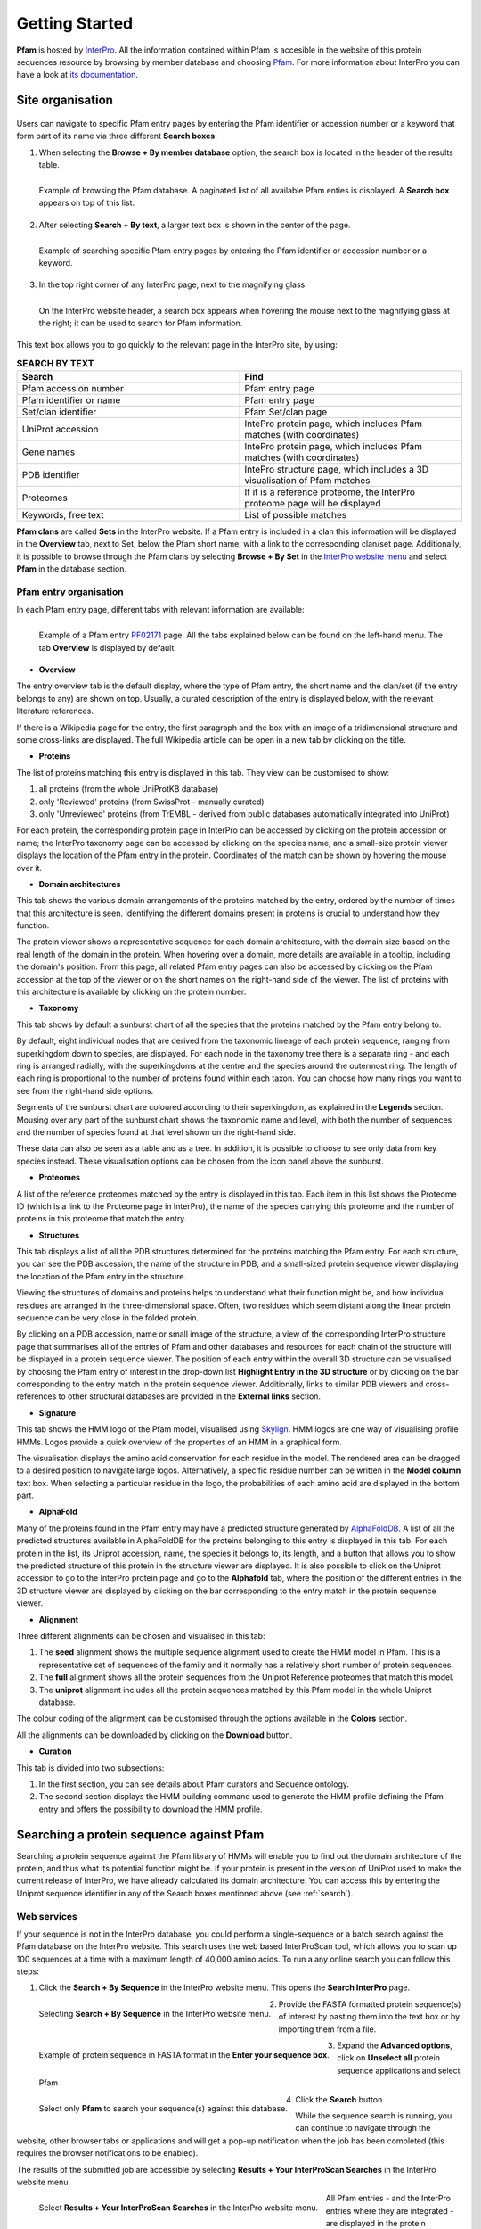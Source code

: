 .. _getting-started:

***************
Getting Started
***************

**Pfam** is hosted by `InterPro <https://www.ebi.ac.uk/interpro/>`_. All the information contained within Pfam is accesible in the website of this protein sequences resource by browsing by member database and choosing 
`Pfam <https://www.ebi.ac.uk/interpro/entry/pfam/#table>`_. For more information about InterPro you can have a look at `its documentation <https://interpro-documentation.readthedocs.io/en/latest/interpro.html>`_. 

Site organisation
=================

.. figure:: images/Pfam_entry.png
    :alt: Scheme of the organisation of the information in the Pfam database.
    :width: 400

    :align: center

.. _search:
Users can navigate to specific Pfam entry pages by entering the Pfam identifier or accession number or a keyword that form part of its name via three different **Search boxes**:

1. When selecting the **Browse + By member database** option, the search box is located in the header of the results table.

.. figure:: images/browsebymbdbpfam.png
    :alt: Selecting the 'Browse + By member database' option and Pfam.
    :width: 700
    :align: left

    Example of browsing the Pfam database. A paginated list of all available Pfam enties is displayed. A **Search box** appears on top of this list.

2. After selecting **Search + By text**, a larger text box is shown in the center of the page.

.. figure:: images/searchbytextpf.png
    :alt: Selecting **Search + By text**
    :width: 700
    :align: left

    Example of searching specific Pfam entry pages by entering the Pfam identifier or accession number or a keyword.

3. In the top right corner of any InterPro page, next to the magnifying glass. 

.. figure:: images/searchboxIP.png
    :alt: Search box available on the top right corner of any InterPro page.
    :width: 700
    :align: left

    On the InterPro website header, a search box appears when hovering the mouse next to the magnifying glass at the right; it can be used to search for Pfam information.

This text box allows you to go quickly to the relevant page in the InterPro site, by using:

.. list-table:: **SEARCH BY TEXT**
    :widths: 250 250
    :header-rows: 1

    * - Search
      - Find
    * - Pfam accession number
      - Pfam entry page
    * - Pfam identifier or name
      - Pfam entry page
    * - Set/clan identifier
      - Pfam Set/clan page
    * - UniProt accession
      - IntePro protein page, which includes Pfam matches (with coordinates)
    * - Gene names
      - IntePro protein page, which includes Pfam matches (with coordinates)
    * - PDB identifier
      - IntePro structure page, which includes a 3D visualisation of Pfam matches
    * - Proteomes
      - If it is a reference proteome, the InterPro proteome page will be displayed
    * - Keywords, free text
      - List of possible matches

**Pfam clans** are called **Sets** in the InterPro website. If a Pfam entry is included in a clan this information will be displayed in the **Overview** tab, next to Set, below the Pfam short name, with a link to the corresponding clan/set page. Additionally, it is possible to browse through the Pfam clans by selecting **Browse + By Set** in the `InterPro website menu <https://www.ebi.ac.uk/interpro/set/all/entry/pfam/#table>`_ and select **Pfam** in the database section.

Pfam entry organisation
-----------------------
In each Pfam entry page, different tabs with relevant information are available:

.. figure:: images/overview.png
    :alt: Example of a Pfam entry with the default tab selected (Overview)
    :width: 700
    :align: left

    Example of a Pfam entry `PF02171 <https://www.ebi.ac.uk/interpro/entry/pfam/PF02171/>`_ page. All the tabs explained below can be found on the left-hand menu. The tab **Overview** is displayed by default.

* **Overview**
The entry overview tab is the default display, where the type of Pfam entry, the short name and the clan/set 
(if the entry belongs to any) are shown on top. Usually, a curated description of the entry is displayed below, 
with the relevant literature references. 

If there is a Wikipedia page for the entry, the first paragraph and the box with an image of a 
tridimensional structure and some cross-links are displayed. The full Wikipedia article can be open in a 
new tab by clicking on the title.

* **Proteins**
The list of proteins matching this entry is displayed in this tab. They view can be customised to show:

1. all proteins (from the whole  UniProtKB database)

2. only 'Reviewed' proteins (from SwissProt - manually curated) 

3. only 'Unreviewed' proteins (from TrEMBL - derived from public databases automatically integrated into UniProt)

For each protein, the corresponding protein page in InterPro can be accessed by clicking on the protein accession or name; the InterPro taxonomy page can be accessed by clicking on the species name; and a small-size protein viewer displays the location of the Pfam entry in the protein. Coordinates of the match can be shown by hovering the mouse over it.

* **Domain architectures**
This tab shows the various domain arrangements of the proteins matched by the entry, ordered by the number of times that this architecture is seen. Identifying the different domains present in proteins is crucial to understand how they function.

The protein viewer shows a representative sequence for each domain architecture, with the domain size based on the real length of the domain in the protein. When hovering over a domain, more details are available in a tooltip, including the domain's position. From this page, all related Pfam entry pages can also be accessed by clicking on the Pfam accession at the top of the viewer or on the short names on the right-hand side of the viewer. The list of proteins with this architecture is available by clicking on the protein number.

* **Taxonomy**
This tab shows by default a sunburst chart of all the species that the proteins matched by the Pfam entry belong to.

By default, eight individual nodes that are derived from the taxonomic lineage of each protein sequence, ranging from superkingdom down to species, are displayed. For each node in the taxonomy tree there is a separate ring - and each ring is arranged radially, with the superkingdoms at the centre and the species around the outermost ring. The length of each ring is proportional to the number of proteins found within each taxon. You can choose how many rings you want to see from the right-hand side options.

Segments of the sunburst chart are coloured according to their superkingdom, as explained in the **Legends** section. Mousing over any part of the sunburst chart shows the taxonomic name and level, with both the number of sequences and the number of species found at that level shown on the right-hand side.

These data can also be seen as a table and as a tree. In addition, it is possible to choose to see only data from key species instead. These visualisation options can be chosen from the icon panel above the sunburst.

* **Proteomes**
A list of the reference proteomes matched by the entry is displayed in this tab. Each item in this list shows the Proteome ID (which is a link to the Proteome page in InterPro), the name of the species carrying this proteome and the number of proteins in this proteome that match the entry.

* **Structures**
This tab displays a list of all the PDB structures determined for the proteins matching the Pfam entry. For each structure, you can see the PDB accession, the name of the structure in PDB, and a small-sized protein sequence viewer displaying the location of the Pfam entry in the structure.

Viewing the structures of domains and proteins helps to understand what their function might be, and how individual residues are arranged in the three-dimensional space. Often, two residues which seem distant along the linear protein sequence can be very close in the folded protein. 

By clicking on a PDB accession, name or small image of the structure, a view of the corresponding InterPro structure page that summarises all of the entries of Pfam and other databases and resources for each chain of the structure will be displayed in a protein sequence viewer. The position of each entry within the overall 3D structure can be visualised by choosing the Pfam entry of interest in the drop-down list **Highlight Entry in the 3D structure** or by clicking on the bar corresponding to the entry match in the protein sequence viewer. Additionally, links to similar PDB viewers and cross-references to other structural databases are provided in the **External links** section.

* **Signature**
This tab shows the HMM logo of the Pfam model, visualised using `Skylign <http://www.skylign.org/>`_. HMM logos are one way of visualising profile HMMs. Logos provide a quick overview of the properties of an HMM in a graphical form.

The visualisation displays the amino acid conservation for each residue in the model. The rendered area can be dragged to a desired position to navigate large logos. Alternatively, a specific residue number can be written in the **Model column** text box. When selecting a particular residue in the logo, the probabilities of each amino acid are displayed in the bottom part.

* **AlphaFold**
Many of the proteins found in the Pfam entry may have a predicted structure generated by `AlphaFoldDB <https://alphafold.ebi.ac.uk/>`_. A list of all the predicted structures available in AlphaFoldDB for the proteins belonging to this entry is displayed in this tab. For each protein in the list, its Uniprot accession, name, the species it belongs to, its length, and a button that allows you to show the predicted structure of this protein in the structure viewer are displayed. It is also possible to click on the Uniprot accession to go to the InterPro protein page and go to the **Alphafold** tab, where the position of the different entries in the 3D structure viewer are displayed by clicking on the bar corresponding to the entry match in the protein sequence viewer.

* **Alignment**
Three different alignments can be chosen and visualised in this tab:

1. The **seed** alignment shows the multiple sequence alignment used to create the HMM model in Pfam. This is a representative set of sequences of the family and it normally has a relatively short number of protein sequences.

2. The **full** alignment shows all the protein sequences from the Uniprot Reference proteomes that match this model.

3. The **uniprot** alignment includes all the protein sequences matched by this Pfam model in the whole Uniprot database.

The colour coding of the alignment can be customised through the options available in the **Colors** section.

All the alignments can be downloaded by clicking on the **Download** button.

* **Curation**
This tab is divided into two subsections:

1. In the first section, you can see details about Pfam curators and Sequence ontology.

2. The second section displays the HMM building command used to generate the HMM profile defining the Pfam entry and offers the possibility to download the HMM profile.


Searching a protein sequence against Pfam
=========================================

Searching a protein sequence against the Pfam library of HMMs will enable you to find out the domain architecture of the protein, and thus what its potential function might be. If your protein is present in the version of UniProt used to make the current release of InterPro, we have already calculated its domain architecture. You can access this by entering the Uniprot sequence identifier in any of the Search boxes mentioned above (see :ref:`search`).

Web services
------------

If your sequence is not in the InterPro database, you could perform a single-sequence or a batch search against the Pfam database on the InterPro website. This search uses the web based InterProScan tool, which allows you to scan up 100 sequences at a time with a maximum length of 40,000 amino acids. To run a any online search you can follow this steps:

1. Click the **Search + By Sequence** in the InterPro website menu. This opens the **Search InterPro** page. 

.. figure:: images/searchbyseq.png
    :alt: Selecting **Search + By Sequence** in the InterPro website menu
    :width: 700
    :align: left

    Selecting **Search + By Sequence** in the InterPro website menu.

2. Provide the FASTA formatted protein sequence(s) of interest by pasting them into the text box or by importing them from a file.

.. figure:: images/fasta.png
    :alt: Selecting **Search + By Sequence** in the InterPro website menu
    :width: 700
    :align: left

    Example of protein sequence in FASTA format in the **Enter your sequence box**.

3. Expand the **Advanced options**, click on **Unselect all** protein sequence applications and select Pfam

.. figure:: images/advanced_pf.png
    :alt: Selecting **Pfam** in the **Advanced options** drop-down
    :width: 700
    :align: left

    Select only **Pfam** to search your sequence(s) against this database.


4. Click the **Search** button

While the sequence search is running, you can continue to navigate through the website, other browser tabs or applications and will get a pop-up notification when the job has been completed (this requires the browser notifications to be enabled).

The results of the submitted job are accessible by selecting **Results + Your InterProScan Searches** in the InterPro website menu. 

.. figure:: images/results.png
    :alt: Selecting **Results + Your InterProScan Searches**
    :width: 700
    :align: left

    Select **Results + Your InterProScan Searches** in the InterPro website menu. 

All Pfam entries - and the InterPro entries where they are integrated - are displayed in the protein sequence viewer. The Pfam and InterPro entries are grouped by type (family, domain, repeat, site). The coloured bars indicate the location of entry matches on the protein sequence. Each matched InterPro entry is displayed on a separate line, with the Pfam entries integrated in it displayed below where pertinent. The Pfam entries that remain unintegrated in InterPro are displayed separately.

.. figure:: images/exampleprotvviewer.png
    :alt: Example of InterPro protein page with the protein viewer
    :width: 700
    :align: left

    Example of InterPro protein page. The integrated and unintegrated Pfam entries matching this protein sequence are shown in the protein viewer.

On top of the sequence viewer, different icons allow to display the viewer on full screen and zoom in and out of the protein sequence. The **Options** button offers the posssibility to personalise the display by changing the colour code of the entries, the labels (accession number, short name and/or description can be displayed on the right-hand side of the viewer), collapsing the visualisation to show InterPro entries only or to display also the contributing entries from the member databases. The tooltip should be kept active to see a pop-up box with the accession number, description and amino acid coordinates of the match of an entry when hovering the mouse over it. Snapshots of the results can be taken in JPEG or PDF format.

Local protein searches
----------------------

If you have a very large number of protein searches to perform, or you do not wish to post your sequence across the web, it may be more convenient to `install and run InterProScan <https://interproscan-docs.readthedocs.io/en/latest/Introduction.html#to-install-and-run-interproscan>`_.


Finding proteins with a specific set of domain combinations (**Domain architectures**)
======================================================================================

Users can search protein sequences that contain specific Pfam entries in a particular arrangement by selecting **Search + By Domain architecture** in the InterPro website menu. Pfam entries that the proteins should or should not contain can be included or excluded from the domain architecture. The **Order of domain matters** option offers the possibility to arrange the domains in a particular order. The **Exact match** option fine tunes the search to find only proteins containing the selected domains (no extra domain in the proteins). Domains can be selected by entering a domain name or Pfam accession.

.. figure:: images/domarch.png
    :alt: Selecting **Search + By Domain architecture** 
    :width: 700
    :align: left

    Select **Search + By Domain architecture** in the IntePro menu, enter the desired Pfam entries and select/unselect the relevant options.



Pfam entries creation and annotation
====================================

For each Pfam entry, the HMM model is run against the protein sequences belonging to the UniProt Reference Proteomes. Subsequently, Pfam curators set a statistical cut-off, known as a gathering threshold (GA) for an entry. Sequences failing to make a statistical match above this threshold are not reported as hits. The threshold is usually conservative, so that no known false positives are included in the entry. The Pfam model is then run against the whole UniProtKB database before every realease and these are the matches shown on the website.

Different Pfam entries have annotations providing diverse amounts of information. Many of them have a description created by Pfam curators. Anyone can contribute to this annotation by contacting directly the curators through the **Add your annotation** toolbox located on the right-hand side of the **Overview** tab.

.. figure:: images/annotation.png
    :alt: Give feedback to the curators. 
    :width: 700
    :align: left

    Select **Add your annotation** to give feedback to curators.

In addition, Pfam encourages the annotation of Pfam families via Wikipedia. Below the traditional description of the Pfam entry, you may find the text from a Wikipedia article that we feel provides a good description of the Pfam family. 
If a family does not yet have a Wikipedia article assigned to it, there are several ways for you to help us add one. You can find much more information about the process in the :ref:`wikipedia` section. 

